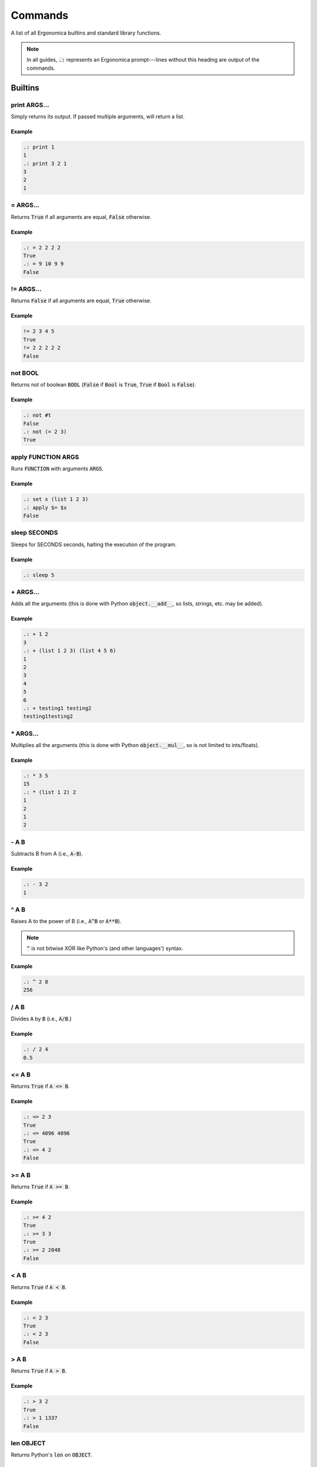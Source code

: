 ==========
 Commands
==========

A list of all Ergonomica builtins and standard library functions.

.. note:: In all guides, :code:`.:` represents an Ergonomica prompt---lines without this heading are output of the commands.

Builtins
========

print ARGS...
-------------

Simply returns its output. If passed multiple arguments, will return a list.

Example
~~~~~~~

.. code::

   .: print 1
   1
   .: print 3 2 1
   3
   2
   1

\= ARGS...
----------

Returns :code:`True` if all arguments are equal, :code:`False` otherwise.

Example
~~~~~~~

.. code::

   .: = 2 2 2 2
   True
   .: = 9 10 9 9
   False


!\= ARGS...
-----------

Returns :code:`False` if all arguments are equal, :code:`True` otherwise.

Example
~~~~~~~

.. code::

   != 2 3 4 5
   True
   != 2 2 2 2 2
   False


not BOOL
--------

Returns not of boolean :code:`BOOL` (:code:`False` if :code:`Bool` is :code:`True`, :code:`True` if :code:`Bool` is :code:`False`).

Example
~~~~~~~

.. code::

   .: not #t
   False
   .: not (= 2 3)
   True

apply FUNCTION ARGS
-------------------

Runs :code:`FUNCTION` with arguments :code:`ARGS`.

Example
~~~~~~~

.. code::

   .: set x (list 1 2 3)
   .: apply $= $x
   False
   
sleep SECONDS
-------------

Sleeps for SECONDS seconds, halting the execution of the program.

Example
~~~~~~~

.. code::

   .: sleep 5

\+ ARGS...
----------

Adds all the arguments (this is done with Python :code:`object.__add__`, so lists, strings, etc. may be added).

Example
~~~~~~~

.. code::

   .: + 1 2
   3
   .: + (list 1 2 3) (list 4 5 6)
   1
   2
   3
   4
   5
   6
   .: + testing1 testing2
   testing1testing2

\* ARGS...
----------

Multiplies all the arguments (this is done with Python :code:`object.__mul__`, so is not limited to ints/floats).

Example
~~~~~~~

.. code::

   .: * 3 5
   15
   .: * (list 1 2) 2
   1
   2
   1
   2

   
\- A B
------

Subtracts B from A (i.e., :code:`A-B`).

Example
~~~~~~~

.. code::

   .: - 3 2
   1

   
^ A B
-----

Raises A to the power of B (i.e., :code:`A^B` or :code:`A**B`).

.. note:: :code:`^` is not bitwise XOR like Python's (and other languages') syntax.


Example
~~~~~~~

.. code::

   .: ^ 2 8
   256


/ A B
------

Divides :code:`A` by :code:`B` (i.e., :code:`A/B`.)


Example
~~~~~~~

.. code::

   .: / 2 4
   0.5


<= A B
------

Returns :code:`True` if :code:`A <= B`.


Example
~~~~~~~

.. code::

   .: <= 2 3
   True
   .: <= 4096 4096
   True
   .: <= 4 2
   False


>= A B
------

Returns :code:`True` if :code:`A >= B`.


Example
~~~~~~~

.. code::

   .: >= 4 2
   True
   .: >= 3 3
   True
   .: >= 2 2048
   False


< A B
-----

Returns :code:`True` if :code:`A < B`.


Example
~~~~~~~

.. code::

   .: < 2 3
   True
   .: < 2 3
   False


> A B
-----

Returns :code:`True` if :code:`A > B`.


Example
~~~~~~~

.. code::

   .: > 3 2
   True
   .: > 1 1337
   False

len OBJECT
----------

Returns Python's :code:`len` on :code:`OBJECT`.


Example
~~~~~~~

.. code::

   .: len (list 1 3 9)
   3
   .: len string
   6

   
type OBJECT
-----------

Returns the Python type of :code:`OBJECT`.

Example
~~~~~~~

.. code::

   .: type 4
   int
   .: type 4.0
   float
   .: type (list 1 2 3)
   list
   .: type example_string
   str

first ARRAY
-----------

Returns the first element of an array (equivalent to Lisp's :code:`car`).

Example
~~~~~~~

.. code::

   .: first (list 1 2 3 4 5 6)
   1


rest ARRAY
----------

Returns all elements in an array except for the last one (equivalent to Lisp's :code:`cdr`).

Example
~~~~~~~

.. code::

   .: rest (list 1 2 3 4 5 6)
   2
   3
   4
   5
   6


reverse ARRAY
-------------

Returns :code:`ARRAY`, reversed.

Example
~~~~~~~

.. code::

   .: reverse (list 1 5 9)
   9
   5
   1
   .: reverse (reverse (list 1 5 10))
   1
   5
   10


list ARGS...
------------

Returns a list with all the items in :code:`ARGS`.

Example
~~~~~~~

.. code::

   .: list 1 3 2
   1
   3
   2

split STRING SEP
----------------

Splits :code:`STRING` by seperator :code:`SEP`.

Example
~~~~~~~

.. code::

   .: split 1,2,3 ,
   1
   2
   3

accum OPERATOR LIST
-------------------

Notating :code:`OPERATOR` by :code:`#`, :code:`accum` returns

.. code::

   ((LIST[0] # LIST[1]) # LIST[2]) # LIST[3])...

Example
~~~~~~~

.. code::

   .: accum $- (list 1 2 3 4)
   -8

.. note:: Just using :code:`-` here wouldn't be sufficient since any token after the function (:code:`accum` here) will be interpreted as a string unless it has a :code:`$` prefix.
   

search REGEX
------

Searches (and returns) all matches of :code:`REGEX` in :code:`STRING`.

Example
~~~~~~~

.. code::

   .: search "[A-Z][a-z]+" "This is a String."
   This
   String


replace REGEX SUB STRING
------------------------

Replaces all matches of :code:`REGEX` in :code:`STRING` with :code:`SUB`.

Example
~~~~~~~

.. code::

   .: replace "[a-z]" "9" basfdbasdifbas4145
   999999999999994145
   .: replace silly serious "this is a very silly string"
   this is a very serious string


?file FILE
----------

Returns :code:`True` if :code:`FILE` is a valid file, :code:`False` if it isn't.

Example
~~~~~~~

.. code::

   .: ?file /etc/fstab
   True
   .: ?file /etc
   False
   .: ?file /qj0jq0-9qri0w5i0q9wi0tiw09ti
   False


?dir DIR
--------

Returns :code:`True` if :code:`DIR` is a valid directory, :code:`False` if it isn't.

Example
~~~~~~~

.. code::

   .: ?dir /etc
   True
   .: ?dir /etc/fstab
   False

?contains ITEM LIST
-------------------

Returns :code:`True` if :code:`ITEM` is within :code:`LIST`, :code:`False` if it isn't.

Example
~~~~~~~

.. code::

   .: ?contains 123123 (list 123123 44 444)
   True
   .: ?contains "not contained" (list "it really isn't" "contained")
   False


?match REGEX STRING
-------------------

Returns the match of :code:`REGEX` in :code:`STRING` (if it matches), else it returns :code:`False`.

.. code::

   .: match "[a-c]+" "abababababc"
   abababababc
   .: match "[a-c]+" "ddddd"
   False

flatten LIST
------------

Flattens :code:`LIST`; in other words, if a list of lists (of arbitrary depth0 were a tree, flatten would return its leaves).

Example
~~~~~~~

.. code::

   .: list 1 2 (list 3 (list 4))
   1
   2
   [3, [4]]
   .: flatten (list 1 2 (list 3 (list 4)))
   1
   2
   3
   4


zip ARRAY1 ARRAY2
-----------------

Returns the mixing of these two lists---:code:`[ARRAY1[0], ARRAY2[0], ARRAY1[1], ARRAY2[1]...`. **NOTE**: Does not return a list of tuples as Python's :code:`zip` does.

.. code::

   .: zip (list 1 3 5) (list 2 4 6)
   1
   2
   3
   4
   5
   6

random
------

Returns a random floating-point number between :code:`0.0` and :code:`1.0`.

Example
~~~~~~~

.. code::

   .: random
   0.18886256048003258
   .: random
   0.8792308131952493

randint LOWER [UPPER]
---------------------

Returns a random integer between :code:`LOWER` and :code:`UPPER` (inclusive). If only :code:`LOWER` is specified, the lower bound is set to :code:`0` and the upper limit is set to :code:`LOWER`.

Example
~~~~~~~

.. code::

   .: randint 3
   1
   .: randint 3
   3
   .: randint 10 20
   15


randpick ARRAY
--------------

Returns a random element from :code:`ARRAY`.

Example
~~~~~~~

.. code::

   .: randpick (list 3 9 list)
   list
   .: randpick (list 3 9 list)
   3


round NUM PRECISION
-------------------

Rounds :code:`NUM` to :code:`PRECISION` decimal places.

Example
~~~~~~~

.. code::

   .: round 3.1094 2
   3.11


Constants
=========

Constants are unchangable values in the Ergonomica runtime. These values are prefixed with a :code:`#`. The values are:

- :code:`#t`: the True boolean value
- :code:`#f`: the False boolean value
- :code:`#none`: a NoneType Python object
- :code:`#pi`: The ratio of the diameter to the circumference of a circle (3.1415...)
- :code:`#e`: Euler's Constant (2.7182...)
- :code:`#j`: the imaginary unit (sqrt(-1))

  
Standard Library
================

        
rprompt STRING
--------------

Set the text for the Ergonomica rprompt (next next to prompt).

Example
~~~~~~~

.. code::

   rprompt "hi there :p"

    
help
----
The Ergonomica help system.

Example
~~~~~~~

.. code::

   .: help commands # lists all commands (including user-defined) in Ergonomica namespace
   ls
   cd
   .
   .
   .

    
mkdir DIR
---------

Make directory :code:`DIR`.

temp
----

Returns a valid temporary file or directory valid for the current operating system.

Example
~~~~~~~

.. code::
   .: temp file
   /tmp/tmp5hismn70
   .: temp dir
   /tmp/tmp42d49ak9


Example
~~~~~~~

.. code::

   .: ls
   example_file.jpeg
   cute_cats.gif
   .: mkdir example_directory
   .: ls
   example_file.jpeg
   cute_cats.gif
   example_directory


cd DIR
------

Changes the directory to :code:`DIR`. If :code:`DIR` not specified, changes to the user's home directory.

Example
~~~~~~~

.. code::

   .: cd
   .: pwd
   /home/ghopper
   .: cd subdir
   .: pwd
   /home/ghopper/subdir
   .: cd
   /home/ghopper


pass
----

Does nothing.

Example
~~~~~~~

.. code::

   .: pass

    
download URL
------------

Download a remote file at URL.

Example
~~~~~~~

.. code::

   .: download http://google.com
   .: read google.com
   <!doctype html><html itemscope=""
   .
   .
   .


cp SOURCE DESTINATION
---------------------

Copies the file at :code:`SOURCE` to :code:`DESTINATION`.

Example
~~~~~~~

.. code::

   .: ls
   a.txt
   .: read a.txt
   here is my file!
   :) catch you on the flipside!
   .: cp a.txt b.txt
   .: ls
   a.txt
   b.txt
   .: read b.txt
   here is my file!
   catch you on the flipside!

find
----

Find files and patterns within files.

Example
~~~~~~~

.. code::

   .: find file .*rst # match files with regex
   ./a/b.rst
   ./c.rst
   ./z/example.rst
   .: find -f file .*rst # -f or --flat means search only in current dir
   ./c.rst
   .: find -s file [^z]*rst # -s mandates the regexp must match the full path
   ./a/b.rst
   ./c.rst
   .: find -sf file [^z]*rst # combine flags
   ./c.rst
   .: find string 2.71828 # find strings in files
   ./c.rst: return 2.71828 + 3
   ./z/example.rst: return "My favorite number is 2.71828!!!"
   .: find -f string 2.71828 # also limit your search to the current dir
   ./c.rst: return 2.71828 + 3


quit
----

Exits the Ergonomica shell.

Example
~~~~~~~

.. code::

   quit


list_modules
------------
List all installed modules (packages in :code:`~/.ergo/packages`).

Example
~~~~~~~

.. code::

   .: list_modules
   epm
   vortex


title TITLE
-----------

Set the title of the current terminal window to TITLE.

Example
~~~~~~~

.. code::

   .: title "My Super COOl Terminal!11"

    
py
---

Python ergonomica integration.


Example
~~~~~~~

.. code::

   .: py "1+1" # simple expressions
   2
   .: py "l = 2" # set variables...
   .: print $l   # and get them in the Ergonomica namespace!
   2
   .: py # open up the PtPython REPL (all variables here are also shared)
   >>>
   .
   .
   .


ping
----

ping: Ping HOSTNAMEs.

Example
~~~~~~~

.. warning:: The output won't be exactly what's shown here; there'll likely be some output printed to STDOUT (since this calls a system process); however what is shown here is what is actually returned by this function.

.. code::

   .: ping 8.8.8.8 
   8.8.8.8 is up # returned on ctrl-c (ping process continues to run)
   .: ping -c 2 8.8.8.8 INVALIDADDRESS
   8.8.8.8 is up
   INVALIDADDRESS is down


write [-a] FILE [LINES...]
--------------------------

Write lines to a file. Will overwrite file unless :code:`-a` (append) option is called.

Example
~~~~~~~

.. code::

   .: ls
   unrelated.jpeg
   .: write test_file 123123 # create a new file
   .: ls
   test_file
   unrelated.jpeg
   .: read test_file
   123123
   .: write test_file -a abcabc # only appends; does not overwrite
   .: read test_file
   123123
   abcabc

    
mv TARGET DESTINATION
---------------------

Move a file from :code:`TARGET` to :code:`DESTINATION`.

Example
~~~~~~~

.. code::

   .: ls
   a.txt
   .: mv a.txt b.txt
   .: ls
   b.txt


exit
----

Exits the Ergonomica shell.

Example
~~~~~~~

.. code::

   exit



ls <directory>[DIR] [-c | --count-files][-d | --date] [-h | --hide-dotfiles]
----------------------------------------------------------------------------

List files in a directory.

Example
~~~~~~~

.. warning:: :code:`ls` shows dotfiles by default. To disable this, use the :code:`-h` or :code:`--hide-dotfiles` flag.

.. code::

   .: ls # list files as you normally would
   .example_dotfile
   a.txt
   b.c
   a.out
   .: ls -d # list the creation dates
   2012-18-03 09:35:21.293598 .example_dotfile
   2015-21-04 08:29:46.981327 a.txt
   2017-02-09 02:96:93.191238 b.c
   2016-13-02 04:38:72.912840 a.out
   .: ls -h # hide dotfiles
   a.txt
   b.c
   a.out
   .: ls -c # return the number of files in a directory
   4
   .: ls -ch # count files without dotfiles
    
net
---

Various network information commands.

Example
~~~~~~~

.. code::
   
   .: net ip local
   192.168.0.4
   .: net ip global
   38.123.71.82
   .: net mac INTERFACE
   98:e1:d2:a9:c3:e2
   .: net interfaces
   lo
   wlp3s0


size [-u UNIT] FILE...
----------------------

size: Return the sizes of files.

    Usage:
        size [-u UNIT] FILE...

    Options:
        -u, --unit  Specify the unit of size in which to display the file.

    
swap FILE1 FILE2
----------------

Swap the names/contents of two files.

    Usage:
        swap <file>FILE1 <file>FILE2


read FILE
---------

Reads the lines of FILE.

Example
~~~~~~~


    
time
----

    time: Display the current time. FORMAT is in strftime format.

    Usage:
        time [FORMAT]
    
pwd
---

Prints the working directory.


Example
~~~~~~~

.. code::

   .: pwd
   /home/edijkstra

    
rm FILE
-------

Removes file or directory :code:`FILE`.

Example
~~~~~~~

.. code::

   .: ls
   example_dir
   funny_picture.jpeg
   serious_picture.png
   .: rm example_dir
   .: ls
   funny_picture.jpeg
   serious_picture.png
   .: rm funny_picture.jpeg
   .: ls
   serious_picture.png


sysinfo
-------

Provides system-specific information.

Example
~~~~~~~

.. note:: In :code:`sysinfo`, :code:`stat` means static (i.e., unchanging information about the system), whereas :code:`dyn` means dynamic (i.e., values that change).

.. code::

   .: sysinfo stat -a # architecture
   64bit,
   .: sysinfo stat -p # processor
   amdk6
   .: sysinfo stat -r # OS
   Linux-4.12.3-1-ARCH-x86_64-with-arch
   .: sysinfo stat -c # number of cores
   8
   .: sysinfo dyn -u # individual CPU usage percentage
   [1.6, 1.5, 1.8, 1.9]
   .: sysinfo stat -ap # combine and flags and get outputs for each
   64bit,
   amdk6

    
toolbar STRING
--------------

Set the text for the Ergonomica toolbar (bar at bottom of screen).

Example
~~~~~~~

.. code::

   toolbar "MY SUPER COOL TOOLBAR :)"

    
license (show w | show c)
-------------------------

Show Ergonomica license information. If :code:`show c` specified, prints the copyright of Ergonomica. :code:`show w` displays the full text of the GPLv2 license.

Example
~~~~~~~

.. code::

   .: show c
   Ergonomica  Copyright (C) 2017  Liam Schumm, Andy Merrill, Dhyan Patel, Pavel Golubev
   .: show w
                     GNU GENERAL PUBLIC LICENSE
		                          Version 3, 29 June 2007

	Copyright (C) 2007 Free Software Foundation, Inc.
	.
	.
	.


cow STRING
----------

Make a cow say :code:`STRING`.

.. code::

   .: cow 123
    _____
   < 123 >
    -----
       \    ^__^
        \   (oo)\_______
            (__)\        )\/\
                 ||----w |
   	         ||     ||


environment
-----------

Configure environment variables. :doc:`configuration` has more information on what variables may be set.

Example
~~~~~~~

.. code::   
   .: environment set prompt "[test@home]: "
   [test@home]: # prompt has changed
   .: environment get prompt
   [test@home]:


clear
-----

Clears the screen.


Example
~~~~~~~

.. code::

   .: clear # clears the screen

    
whoami
------

Returns the current user.


Example
~~~~~~~

.. code::

   .: whoami
   kernighan
    
pyvim [FILES...]
----------------

Pure Python Vim clone.

Example
~~~~~~~

.. code::

   pyvim ergo.py # opens ergo.py in pyvim


epm
---

.. note:: :code:`epm` is not integrated with Ergonomica itself, but is bundled for optional installation with the Ergonomica pip installer.

Ergonomica's package manager.

Example
~~~~~~~

.. code::

   .: epm install PACKAGES...     # installs all PACKAGES
   .: epm uninstall PACKAGES...   # uninstalls all PACKAGES
   .: epm packages (local|remote) # lists packages on machine (local) or in repos (remote)
   .: epm repos                   # lists all repos
   .: epm update                  # updates all package listings
   .: epm add-source NAME URL     # add a new repo with a title and URL to a MANIFEST
